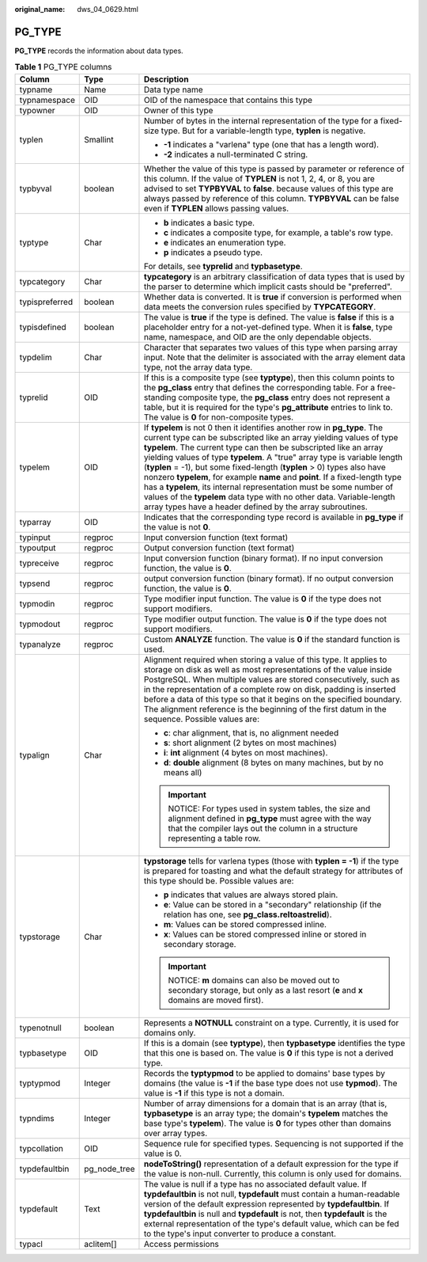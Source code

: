 :original_name: dws_04_0629.html

.. _dws_04_0629:

PG_TYPE
=======

**PG_TYPE** records the information about data types.

.. table:: **Table 1** PG_TYPE columns

   +-----------------------+-----------------------+----------------------------------------------------------------------------------------------------------------------------------------------------------------------------------------------------------------------------------------------------------------------------------------------------------------------------------------------------------------------------------------------------------------------------------------------------------------------------------------------------------------------------------------------------------------------------------------------------------------------------------------------------------------------+
   | Column                | Type                  | Description                                                                                                                                                                                                                                                                                                                                                                                                                                                                                                                                                                                                                                                          |
   +=======================+=======================+======================================================================================================================================================================================================================================================================================================================================================================================================================================================================================================================================================================================================================================================================+
   | typname               | Name                  | Data type name                                                                                                                                                                                                                                                                                                                                                                                                                                                                                                                                                                                                                                                       |
   +-----------------------+-----------------------+----------------------------------------------------------------------------------------------------------------------------------------------------------------------------------------------------------------------------------------------------------------------------------------------------------------------------------------------------------------------------------------------------------------------------------------------------------------------------------------------------------------------------------------------------------------------------------------------------------------------------------------------------------------------+
   | typnamespace          | OID                   | OID of the namespace that contains this type                                                                                                                                                                                                                                                                                                                                                                                                                                                                                                                                                                                                                         |
   +-----------------------+-----------------------+----------------------------------------------------------------------------------------------------------------------------------------------------------------------------------------------------------------------------------------------------------------------------------------------------------------------------------------------------------------------------------------------------------------------------------------------------------------------------------------------------------------------------------------------------------------------------------------------------------------------------------------------------------------------+
   | typowner              | OID                   | Owner of this type                                                                                                                                                                                                                                                                                                                                                                                                                                                                                                                                                                                                                                                   |
   +-----------------------+-----------------------+----------------------------------------------------------------------------------------------------------------------------------------------------------------------------------------------------------------------------------------------------------------------------------------------------------------------------------------------------------------------------------------------------------------------------------------------------------------------------------------------------------------------------------------------------------------------------------------------------------------------------------------------------------------------+
   | typlen                | Smallint              | Number of bytes in the internal representation of the type for a fixed-size type. But for a variable-length type, **typlen** is negative.                                                                                                                                                                                                                                                                                                                                                                                                                                                                                                                            |
   |                       |                       |                                                                                                                                                                                                                                                                                                                                                                                                                                                                                                                                                                                                                                                                      |
   |                       |                       | -  **-1** indicates a "varlena" type (one that has a length word).                                                                                                                                                                                                                                                                                                                                                                                                                                                                                                                                                                                                   |
   |                       |                       | -  **-2** indicates a null-terminated C string.                                                                                                                                                                                                                                                                                                                                                                                                                                                                                                                                                                                                                      |
   +-----------------------+-----------------------+----------------------------------------------------------------------------------------------------------------------------------------------------------------------------------------------------------------------------------------------------------------------------------------------------------------------------------------------------------------------------------------------------------------------------------------------------------------------------------------------------------------------------------------------------------------------------------------------------------------------------------------------------------------------+
   | typbyval              | boolean               | Whether the value of this type is passed by parameter or reference of this column. If the value of **TYPLEN** is not 1, 2, 4, or 8, you are advised to set **TYPBYVAL** to **false**. because values of this type are always passed by reference of this column. **TYPBYVAL** can be false even if **TYPLEN** allows passing values.                                                                                                                                                                                                                                                                                                                                 |
   +-----------------------+-----------------------+----------------------------------------------------------------------------------------------------------------------------------------------------------------------------------------------------------------------------------------------------------------------------------------------------------------------------------------------------------------------------------------------------------------------------------------------------------------------------------------------------------------------------------------------------------------------------------------------------------------------------------------------------------------------+
   | typtype               | Char                  | -  **b** indicates a basic type.                                                                                                                                                                                                                                                                                                                                                                                                                                                                                                                                                                                                                                     |
   |                       |                       | -  **c** indicates a composite type, for example, a table's row type.                                                                                                                                                                                                                                                                                                                                                                                                                                                                                                                                                                                                |
   |                       |                       | -  **e** indicates an enumeration type.                                                                                                                                                                                                                                                                                                                                                                                                                                                                                                                                                                                                                              |
   |                       |                       | -  **p** indicates a pseudo type.                                                                                                                                                                                                                                                                                                                                                                                                                                                                                                                                                                                                                                    |
   |                       |                       |                                                                                                                                                                                                                                                                                                                                                                                                                                                                                                                                                                                                                                                                      |
   |                       |                       | For details, see **typrelid** and **typbasetype**.                                                                                                                                                                                                                                                                                                                                                                                                                                                                                                                                                                                                                   |
   +-----------------------+-----------------------+----------------------------------------------------------------------------------------------------------------------------------------------------------------------------------------------------------------------------------------------------------------------------------------------------------------------------------------------------------------------------------------------------------------------------------------------------------------------------------------------------------------------------------------------------------------------------------------------------------------------------------------------------------------------+
   | typcategory           | Char                  | **typcategory** is an arbitrary classification of data types that is used by the parser to determine which implicit casts should be "preferred".                                                                                                                                                                                                                                                                                                                                                                                                                                                                                                                     |
   +-----------------------+-----------------------+----------------------------------------------------------------------------------------------------------------------------------------------------------------------------------------------------------------------------------------------------------------------------------------------------------------------------------------------------------------------------------------------------------------------------------------------------------------------------------------------------------------------------------------------------------------------------------------------------------------------------------------------------------------------+
   | typispreferred        | boolean               | Whether data is converted. It is **true** if conversion is performed when data meets the conversion rules specified by **TYPCATEGORY**.                                                                                                                                                                                                                                                                                                                                                                                                                                                                                                                              |
   +-----------------------+-----------------------+----------------------------------------------------------------------------------------------------------------------------------------------------------------------------------------------------------------------------------------------------------------------------------------------------------------------------------------------------------------------------------------------------------------------------------------------------------------------------------------------------------------------------------------------------------------------------------------------------------------------------------------------------------------------+
   | typisdefined          | boolean               | The value is **true** if the type is defined. The value is **false** if this is a placeholder entry for a not-yet-defined type. When it is **false**, type name, namespace, and OID are the only dependable objects.                                                                                                                                                                                                                                                                                                                                                                                                                                                 |
   +-----------------------+-----------------------+----------------------------------------------------------------------------------------------------------------------------------------------------------------------------------------------------------------------------------------------------------------------------------------------------------------------------------------------------------------------------------------------------------------------------------------------------------------------------------------------------------------------------------------------------------------------------------------------------------------------------------------------------------------------+
   | typdelim              | Char                  | Character that separates two values of this type when parsing array input. Note that the delimiter is associated with the array element data type, not the array data type.                                                                                                                                                                                                                                                                                                                                                                                                                                                                                          |
   +-----------------------+-----------------------+----------------------------------------------------------------------------------------------------------------------------------------------------------------------------------------------------------------------------------------------------------------------------------------------------------------------------------------------------------------------------------------------------------------------------------------------------------------------------------------------------------------------------------------------------------------------------------------------------------------------------------------------------------------------+
   | typrelid              | OID                   | If this is a composite type (see **typtype**), then this column points to the **pg_class** entry that defines the corresponding table. For a free-standing composite type, the **pg_class** entry does not represent a table, but it is required for the type's **pg_attribute** entries to link to. The value is **0** for non-composite types.                                                                                                                                                                                                                                                                                                                     |
   +-----------------------+-----------------------+----------------------------------------------------------------------------------------------------------------------------------------------------------------------------------------------------------------------------------------------------------------------------------------------------------------------------------------------------------------------------------------------------------------------------------------------------------------------------------------------------------------------------------------------------------------------------------------------------------------------------------------------------------------------+
   | typelem               | OID                   | If **typelem** is not 0 then it identifies another row in **pg_type**. The current type can be subscripted like an array yielding values of type **typelem**. The current type can then be subscripted like an array yielding values of type **typelem**. A "true" array type is variable length (**typlen** = -1), but some fixed-length (**typlen** > 0) types also have nonzero **typelem**, for example **name** and **point**. If a fixed-length type has a **typelem**, its internal representation must be some number of values of the **typelem** data type with no other data. Variable-length array types have a header defined by the array subroutines. |
   +-----------------------+-----------------------+----------------------------------------------------------------------------------------------------------------------------------------------------------------------------------------------------------------------------------------------------------------------------------------------------------------------------------------------------------------------------------------------------------------------------------------------------------------------------------------------------------------------------------------------------------------------------------------------------------------------------------------------------------------------+
   | typarray              | OID                   | Indicates that the corresponding type record is available in **pg_type** if the value is not **0**.                                                                                                                                                                                                                                                                                                                                                                                                                                                                                                                                                                  |
   +-----------------------+-----------------------+----------------------------------------------------------------------------------------------------------------------------------------------------------------------------------------------------------------------------------------------------------------------------------------------------------------------------------------------------------------------------------------------------------------------------------------------------------------------------------------------------------------------------------------------------------------------------------------------------------------------------------------------------------------------+
   | typinput              | regproc               | Input conversion function (text format)                                                                                                                                                                                                                                                                                                                                                                                                                                                                                                                                                                                                                              |
   +-----------------------+-----------------------+----------------------------------------------------------------------------------------------------------------------------------------------------------------------------------------------------------------------------------------------------------------------------------------------------------------------------------------------------------------------------------------------------------------------------------------------------------------------------------------------------------------------------------------------------------------------------------------------------------------------------------------------------------------------+
   | typoutput             | regproc               | Output conversion function (text format)                                                                                                                                                                                                                                                                                                                                                                                                                                                                                                                                                                                                                             |
   +-----------------------+-----------------------+----------------------------------------------------------------------------------------------------------------------------------------------------------------------------------------------------------------------------------------------------------------------------------------------------------------------------------------------------------------------------------------------------------------------------------------------------------------------------------------------------------------------------------------------------------------------------------------------------------------------------------------------------------------------+
   | typreceive            | regproc               | Input conversion function (binary format). If no input conversion function, the value is **0**.                                                                                                                                                                                                                                                                                                                                                                                                                                                                                                                                                                      |
   +-----------------------+-----------------------+----------------------------------------------------------------------------------------------------------------------------------------------------------------------------------------------------------------------------------------------------------------------------------------------------------------------------------------------------------------------------------------------------------------------------------------------------------------------------------------------------------------------------------------------------------------------------------------------------------------------------------------------------------------------+
   | typsend               | regproc               | output conversion function (binary format). If no output conversion function, the value is **0**.                                                                                                                                                                                                                                                                                                                                                                                                                                                                                                                                                                    |
   +-----------------------+-----------------------+----------------------------------------------------------------------------------------------------------------------------------------------------------------------------------------------------------------------------------------------------------------------------------------------------------------------------------------------------------------------------------------------------------------------------------------------------------------------------------------------------------------------------------------------------------------------------------------------------------------------------------------------------------------------+
   | typmodin              | regproc               | Type modifier input function. The value is **0** if the type does not support modifiers.                                                                                                                                                                                                                                                                                                                                                                                                                                                                                                                                                                             |
   +-----------------------+-----------------------+----------------------------------------------------------------------------------------------------------------------------------------------------------------------------------------------------------------------------------------------------------------------------------------------------------------------------------------------------------------------------------------------------------------------------------------------------------------------------------------------------------------------------------------------------------------------------------------------------------------------------------------------------------------------+
   | typmodout             | regproc               | Type modifier output function. The value is **0** if the type does not support modifiers.                                                                                                                                                                                                                                                                                                                                                                                                                                                                                                                                                                            |
   +-----------------------+-----------------------+----------------------------------------------------------------------------------------------------------------------------------------------------------------------------------------------------------------------------------------------------------------------------------------------------------------------------------------------------------------------------------------------------------------------------------------------------------------------------------------------------------------------------------------------------------------------------------------------------------------------------------------------------------------------+
   | typanalyze            | regproc               | Custom **ANALYZE** function. The value is **0** if the standard function is used.                                                                                                                                                                                                                                                                                                                                                                                                                                                                                                                                                                                    |
   +-----------------------+-----------------------+----------------------------------------------------------------------------------------------------------------------------------------------------------------------------------------------------------------------------------------------------------------------------------------------------------------------------------------------------------------------------------------------------------------------------------------------------------------------------------------------------------------------------------------------------------------------------------------------------------------------------------------------------------------------+
   | typalign              | Char                  | Alignment required when storing a value of this type. It applies to storage on disk as well as most representations of the value inside PostgreSQL. When multiple values are stored consecutively, such as in the representation of a complete row on disk, padding is inserted before a data of this type so that it begins on the specified boundary. The alignment reference is the beginning of the first datum in the sequence. Possible values are:                                                                                                                                                                                                            |
   |                       |                       |                                                                                                                                                                                                                                                                                                                                                                                                                                                                                                                                                                                                                                                                      |
   |                       |                       | -  **c**: char alignment, that is, no alignment needed                                                                                                                                                                                                                                                                                                                                                                                                                                                                                                                                                                                                               |
   |                       |                       | -  **s**: short alignment (2 bytes on most machines)                                                                                                                                                                                                                                                                                                                                                                                                                                                                                                                                                                                                                 |
   |                       |                       | -  **i**: **int** alignment (4 bytes on most machines).                                                                                                                                                                                                                                                                                                                                                                                                                                                                                                                                                                                                              |
   |                       |                       | -  **d**: **double** alignment (8 bytes on many machines, but by no means all)                                                                                                                                                                                                                                                                                                                                                                                                                                                                                                                                                                                       |
   |                       |                       |                                                                                                                                                                                                                                                                                                                                                                                                                                                                                                                                                                                                                                                                      |
   |                       |                       | .. important::                                                                                                                                                                                                                                                                                                                                                                                                                                                                                                                                                                                                                                                       |
   |                       |                       |                                                                                                                                                                                                                                                                                                                                                                                                                                                                                                                                                                                                                                                                      |
   |                       |                       |    NOTICE:                                                                                                                                                                                                                                                                                                                                                                                                                                                                                                                                                                                                                                                           |
   |                       |                       |    For types used in system tables, the size and alignment defined in **pg_type** must agree with the way that the compiler lays out the column in a structure representing a table row.                                                                                                                                                                                                                                                                                                                                                                                                                                                                             |
   +-----------------------+-----------------------+----------------------------------------------------------------------------------------------------------------------------------------------------------------------------------------------------------------------------------------------------------------------------------------------------------------------------------------------------------------------------------------------------------------------------------------------------------------------------------------------------------------------------------------------------------------------------------------------------------------------------------------------------------------------+
   | typstorage            | Char                  | **typstorage** tells for varlena types (those with **typlen = -1**) if the type is prepared for toasting and what the default strategy for attributes of this type should be. Possible values are:                                                                                                                                                                                                                                                                                                                                                                                                                                                                   |
   |                       |                       |                                                                                                                                                                                                                                                                                                                                                                                                                                                                                                                                                                                                                                                                      |
   |                       |                       | -  **p** indicates that values are always stored plain.                                                                                                                                                                                                                                                                                                                                                                                                                                                                                                                                                                                                              |
   |                       |                       | -  **e**: Value can be stored in a "secondary" relationship (if the relation has one, see **pg_class.reltoastrelid**).                                                                                                                                                                                                                                                                                                                                                                                                                                                                                                                                               |
   |                       |                       | -  **m**: Values can be stored compressed inline.                                                                                                                                                                                                                                                                                                                                                                                                                                                                                                                                                                                                                    |
   |                       |                       | -  **x**: Values can be stored compressed inline or stored in secondary storage.                                                                                                                                                                                                                                                                                                                                                                                                                                                                                                                                                                                     |
   |                       |                       |                                                                                                                                                                                                                                                                                                                                                                                                                                                                                                                                                                                                                                                                      |
   |                       |                       | .. important::                                                                                                                                                                                                                                                                                                                                                                                                                                                                                                                                                                                                                                                       |
   |                       |                       |                                                                                                                                                                                                                                                                                                                                                                                                                                                                                                                                                                                                                                                                      |
   |                       |                       |    NOTICE:                                                                                                                                                                                                                                                                                                                                                                                                                                                                                                                                                                                                                                                           |
   |                       |                       |    **m** domains can also be moved out to secondary storage, but only as a last resort (**e** and **x** domains are moved first).                                                                                                                                                                                                                                                                                                                                                                                                                                                                                                                                    |
   +-----------------------+-----------------------+----------------------------------------------------------------------------------------------------------------------------------------------------------------------------------------------------------------------------------------------------------------------------------------------------------------------------------------------------------------------------------------------------------------------------------------------------------------------------------------------------------------------------------------------------------------------------------------------------------------------------------------------------------------------+
   | typenotnull           | boolean               | Represents a **NOTNULL** constraint on a type. Currently, it is used for domains only.                                                                                                                                                                                                                                                                                                                                                                                                                                                                                                                                                                               |
   +-----------------------+-----------------------+----------------------------------------------------------------------------------------------------------------------------------------------------------------------------------------------------------------------------------------------------------------------------------------------------------------------------------------------------------------------------------------------------------------------------------------------------------------------------------------------------------------------------------------------------------------------------------------------------------------------------------------------------------------------+
   | typbasetype           | OID                   | If this is a domain (see **typtype**), then **typbasetype** identifies the type that this one is based on. The value is **0** if this type is not a derived type.                                                                                                                                                                                                                                                                                                                                                                                                                                                                                                    |
   +-----------------------+-----------------------+----------------------------------------------------------------------------------------------------------------------------------------------------------------------------------------------------------------------------------------------------------------------------------------------------------------------------------------------------------------------------------------------------------------------------------------------------------------------------------------------------------------------------------------------------------------------------------------------------------------------------------------------------------------------+
   | typtypmod             | Integer               | Records the **typtypmod** to be applied to domains' base types by domains (the value is **-1** if the base type does not use **typmod**). The value is **-1** if this type is not a domain.                                                                                                                                                                                                                                                                                                                                                                                                                                                                          |
   +-----------------------+-----------------------+----------------------------------------------------------------------------------------------------------------------------------------------------------------------------------------------------------------------------------------------------------------------------------------------------------------------------------------------------------------------------------------------------------------------------------------------------------------------------------------------------------------------------------------------------------------------------------------------------------------------------------------------------------------------+
   | typndims              | Integer               | Number of array dimensions for a domain that is an array (that is, **typbasetype** is an array type; the domain's **typelem** matches the base type's **typelem**). The value is **0** for types other than domains over array types.                                                                                                                                                                                                                                                                                                                                                                                                                                |
   +-----------------------+-----------------------+----------------------------------------------------------------------------------------------------------------------------------------------------------------------------------------------------------------------------------------------------------------------------------------------------------------------------------------------------------------------------------------------------------------------------------------------------------------------------------------------------------------------------------------------------------------------------------------------------------------------------------------------------------------------+
   | typcollation          | OID                   | Sequence rule for specified types. Sequencing is not supported if the value is 0.                                                                                                                                                                                                                                                                                                                                                                                                                                                                                                                                                                                    |
   +-----------------------+-----------------------+----------------------------------------------------------------------------------------------------------------------------------------------------------------------------------------------------------------------------------------------------------------------------------------------------------------------------------------------------------------------------------------------------------------------------------------------------------------------------------------------------------------------------------------------------------------------------------------------------------------------------------------------------------------------+
   | typdefaultbin         | pg_node_tree          | **nodeToString()** representation of a default expression for the type if the value is non-null. Currently, this column is only used for domains.                                                                                                                                                                                                                                                                                                                                                                                                                                                                                                                    |
   +-----------------------+-----------------------+----------------------------------------------------------------------------------------------------------------------------------------------------------------------------------------------------------------------------------------------------------------------------------------------------------------------------------------------------------------------------------------------------------------------------------------------------------------------------------------------------------------------------------------------------------------------------------------------------------------------------------------------------------------------+
   | typdefault            | Text                  | The value is null if a type has no associated default value. If **typdefaultbin** is not null, **typdefault** must contain a human-readable version of the default expression represented by **typdefaultbin**. If **typdefaultbin** is null and **typdefault** is not, then **typdefault** is the external representation of the type's default value, which can be fed to the type's input converter to produce a constant.                                                                                                                                                                                                                                        |
   +-----------------------+-----------------------+----------------------------------------------------------------------------------------------------------------------------------------------------------------------------------------------------------------------------------------------------------------------------------------------------------------------------------------------------------------------------------------------------------------------------------------------------------------------------------------------------------------------------------------------------------------------------------------------------------------------------------------------------------------------+
   | typacl                | aclitem[]             | Access permissions                                                                                                                                                                                                                                                                                                                                                                                                                                                                                                                                                                                                                                                   |
   +-----------------------+-----------------------+----------------------------------------------------------------------------------------------------------------------------------------------------------------------------------------------------------------------------------------------------------------------------------------------------------------------------------------------------------------------------------------------------------------------------------------------------------------------------------------------------------------------------------------------------------------------------------------------------------------------------------------------------------------------+

